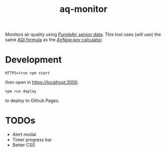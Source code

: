 #+TITLE: aq-monitor

Monitors air quality using [[https://www2.purpleair.com/community/faq#!hc-access-the-json][PurpleAir sensor data]]. This tool uses (will use) the same [[https://www.airnow.gov/sites/default/files/custom-js/conc-aqi.js][AQI formula]] as the [[https://www.airnow.gov/aqi/aqi-calculator-concentration/][AirNow.gov calculator]].

* Development
#+begin_src
HTTPS=true npm start
#+end_src

then open in [[https://localhost:3000][https://localhost:3000]].

#+begin_src
npm run deploy
#+end_src

to deploy to Github Pages.

* TODOs
- Alert modal
- Timer progress bar
- Better CSS
